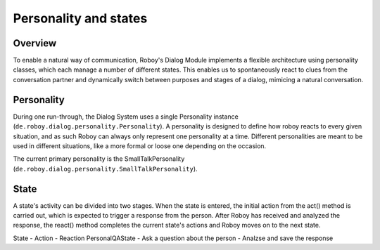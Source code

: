 Personality and states
======================
Overview
--------

To enable a natural way of communication, Roboy's Dialog Module implements a flexible architecture using personality classes, which each manage a number of different states. This enables us to spontaneously react to clues from the conversation partner and dynamically switch between purposes and stages of a dialog, mimicing a natural conversation.

Personality
-----------

During one run-through, the Dialog System uses a single Personality instance (``de.roboy.dialog.personality.Personality``). A personality is designed to define how roboy reacts to every given situation, and as such Roboy can always only represent one personality at a time. Different personalities are meant to be used in different situations, like a more formal or loose one depending on the occasion.

The current primary personality is the SmallTalkPersonality (``de.roboy.dialog.personality.SmallTalkPersonality``).

State
-----

A state's activity can be divided into two stages. When the state is entered, the initial action from the act() method is carried out, which is expected to trigger a response from the person. After Roboy has received and analyzed the response, the react() method completes the current state's actions and Roboy moves on to the next state.



State - Action - Reaction
PersonalQAState - Ask a question about the person - Analzse and save the response
